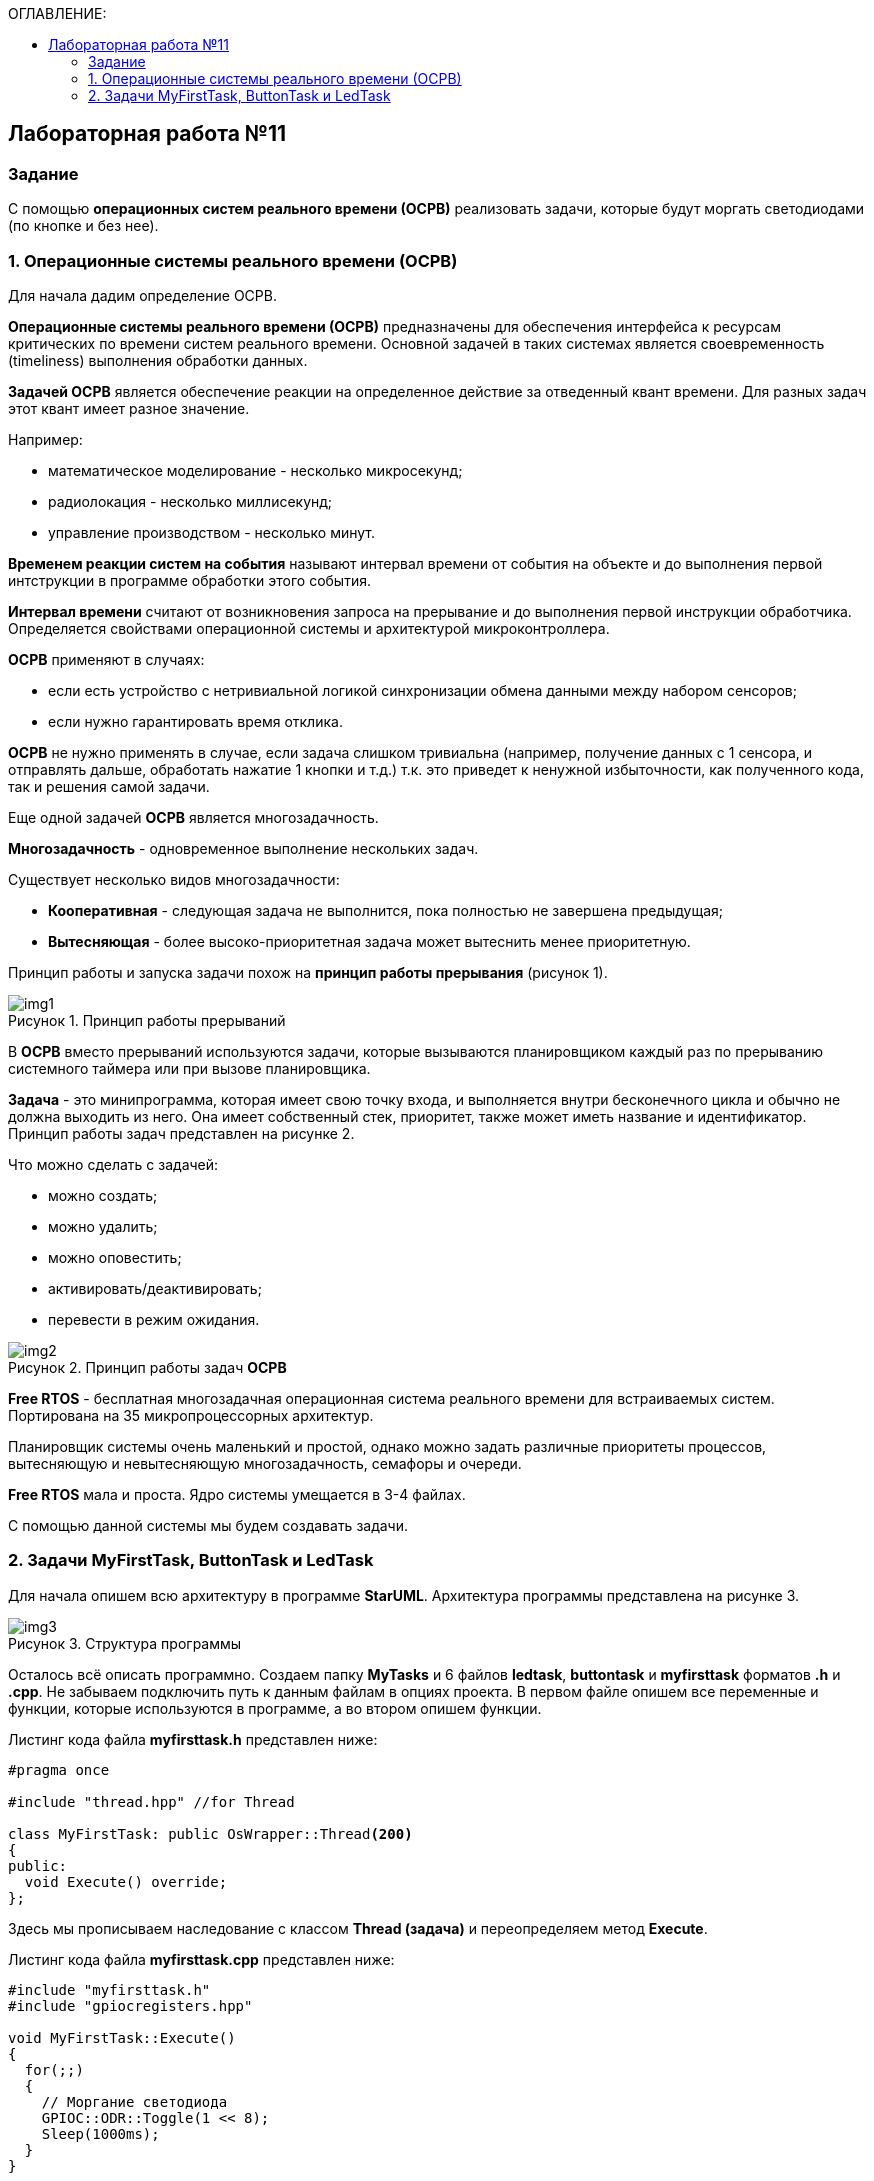 :imagesdir: Images
:figure-caption: Рисунок
:toc:
:toc-title: ОГЛАВЛЕНИЕ:

== Лабораторная работа №11
=== Задание
--
С помощью *операционных систем реального времени (ОСРВ)* реализовать задачи, которые будут моргать светодиодами (по кнопке и без нее).
--
=== 1. Операционные системы реального времени (ОСРВ)
Для начала дадим определение ОСРВ.

*Операционные системы реального времени (ОСРВ)* предназначены для обеспечения интерфейса к ресурсам критических по времени систем реального времени. Основной задачей в таких системах является своевременность (timeliness) выполнения обработки данных.

*Задачей ОСРВ* является обеспечение реакции на определенное действие за отведенный квант времени. Для разных задач этот квант имеет разное значение.

Например:

* математическое моделирование - несколько микросекунд;
* радиолокация - несколько миллисекунд;
* управление производством - несколько минут.

*Временем реакции систем на события* называют интервал времени от события на объекте и до выполнения первой интструкции в программе обработки этого события.

*Интервал времени* считают от возникновения запроса на прерывание и до выполнения первой инструкции обработчика. Определяется свойствами операционной системы и архитектурой микроконтроллера.

*ОСРВ* применяют в случаях:

* если есть устройство с нетривиальной логикой синхронизации обмена данными между набором сенсоров;
* если нужно гарантировать время отклика.

*ОСРВ* не нужно применять в случае, если задача слишком тривиальна (например, получение данных с 1 сенсора, и отправлять дальше, обработать нажатие 1 кнопки и т.д.) т.к. это приведет к ненужной избыточности, как полученного кода, так и решения самой задачи.

Еще одной задачей *ОСРВ* является многозадачность.

*Многозадачность* - одновременное выполнение нескольких задач.

Существует несколько видов многозадачности:

* *Кооперативная* - следующая задача не выполнится, пока полностью не завершена предыдущая;
* *Вытесняющая* - более высоко-приоритетная задача может вытеснить менее приоритетную.

Принцип работы и запуска задачи похож на *принцип работы прерывания* (рисунок 1).

.Принцип работы прерываний
image::img1.png[]

В *ОСРВ* вместо прерываний используются задачи, которые вызываются планировщиком каждый раз по прерыванию системного таймера или при вызове планировщика.

*Задача* - это минипрограмма, которая имеет свою точку входа, и выполняется внутри бесконечного цикла и обычно не должна выходить из него. Она имеет собственный стек, приоритет, также может иметь название и идентификатор. Принцип работы задач представлен на рисунке 2.

Что можно сделать с задачей:

* можно создать;
* можно удалить;
* можно оповестить;
* активировать/деактивировать;
* перевести в режим ожидания.

.Принцип работы задач *ОСРВ*
image::img2.png[]

*Free RTOS* - бесплатная многозадачная операционная система реального времени для встраиваемых систем. Портирована на 35 микропроцессорных архитектур.

Планировщик системы очень маленький и простой, однако можно задать различные приоритеты процессов, вытесняющую и невытесняющую многозадачность, семафоры и очереди.

*Free RTOS* мала и проста. Ядро системы умещается в 3-4 файлах.

С помощью данной системы мы будем создавать задачи.

=== 2. Задачи MyFirstTask, ButtonTask и LedTask
Для начала опишем всю архитектуру в программе *StarUML*. Архитектура программы представлена на рисунке 3.

.Структура программы
image::img3.png[]

Осталось всё описать программно. Создаем папку *MyTasks* и 6 файлов *ledtask*, *buttontask* и *myfirsttask* форматов *.h* и *.cpp*. Не забываем подключить путь к данным файлам в опциях проекта. В первом файле опишем все переменные и функции, которые используются в программе, а во втором опишем функции.

Листинг кода файла *myfirsttask.h* представлен ниже:
[source,c]
----
#pragma once

#include "thread.hpp" //for Thread

class MyFirstTask: public OsWrapper::Thread<200>
{
public:
  void Execute() override;
};
----

Здесь мы прописываем наследование с классом *Thread (задача)* и переопределяем метод *Execute*.

Листинг кода файла *myfirsttask.cpp* представлен ниже:
[source,c]
----
#include "myfirsttask.h"
#include "gpiocregisters.hpp"

void MyFirstTask::Execute()
{
  for(;;)
  {
    // Моргание светодиода
    GPIOC::ODR::Toggle(1 << 8);
    Sleep(1000ms);
  }
}
----

В данном файле мы описываем переопределенный метод *Execute* таким образом, чтобы при вызове данной задачи загорался светодиод на линии *C8*, и с помощью функции *Sleep* задача останавливается на *1000 мс*, ну или засыпает.

Листинг кода файла *buttontask.h* представлен ниже:
[source,c]
----
#pragma once

#include "thread.hpp" //for Thread
#include "event.hpp" //for Event
#include "mailbox.hpp" //for MailBox

class ButtonTask: public OsWrapper::Thread<100>
{
public:
  ButtonTask(OsWrapper::MailBox<int, 1>& mailBox): buttonMailBox(mailBox)
  {
  }
  void Execute() override;

private:
  OsWrapper::MailBox<int, 1>& buttonMailBox;
  int myMessage = 1;
};
----

Здесь также наследуемся с классом *Thread*, описываем конструктор класса *ButtonTask*, используя *MailBox* с помощью которого можно передать сообщение в другую задачу. Например, измеренную величину передать в другую задачу и из нее по интерфейсу *USART* в компьютер. Также переопределяем метод *Execute*. Более простым является класс *Event*, который работает так же как и *MailBox*, только без передачи сообщения.

Листинг кода файла *buttontask.cpp* представлен ниже:
[source,c]
----
#include "buttontask.h"
#include "gpiocregisters.hpp" //for GPIOC

void ButtonTask::Execute()
{
  for(;;)
  {
    if(GPIOC::IDR::IDR13::Low::IsSet())  //Проверка на нажатие
    {
      buttonMailBox.Put(myMessage);
    }
    Sleep(200ms);
  }
}
----

Здесь мы описываем метод *Execute*, в котором проверяем нажатие кнопки и если кнопка нажата записываем сообщение в созданную переменную в *buttontask.h* с помощью метода *Put*, а затем усыпляем программу на *200 ms*.

Листинг кода файла *ledtask.h* представлен ниже:
[source,c]
----
#pragma once

#include "thread.hpp" //for Thread
#include "mailbox.hpp" //for MailBox

class LedTask: public OsWrapper::Thread<100>
{
public:
  LedTask(OsWrapper::MailBox<int, 1>& mailBox): buttonMailBox(mailBox)
  {
  }
  void Execute() override;

private:
  OsWrapper::MailBox<int, 1>& buttonMailBox;
  int myMessage = 1;
};
----

Здесь также наследуемся с классом *Thread*, описываем конструктор класса *LedTask*, используя *MailBox*. Также переопределяем метод *Execute*.

Листинг кода файла *ledtask.cpp* представлен ниже:
[source,c]
----
#include "ledtask.h"
#include "gpiocregisters.hpp" //for GPIOC

void LedTask::Execute()
{
  for(;;)
  {
    if(buttonMailBox.Get(myMessage, 500ms))  //Проверка на приход события нажатия кнопки
    {
      GPIOC::ODR::Toggle(1 << 9);
      GPIOC::ODR::Toggle(1 << 5);
    }
    Sleep(200ms);
  }
}
----

Здесь мы описываем метод *Execute*, в котором проверяем приход события нажатия кнопки в течении *500 мс* и если событие нажатия кнопки пришло, то включаем светодиоды на линии *C5*, *C9*, а затем усыпляем программу на *200 ms*.

Листинг кода файла *main.cpp* представлен ниже:
[source,c]
----
#include "rtos.hpp"         // for Rtos
#include "mailbox.hpp"      // for Mailbox
#include "event.hpp"        // for Event

#include "mytask.hpp"       // for MyTask
#include "led1task.hpp"     // for Led1Task
#include "myfirsttask.h"    // for MyFirstTask
#include "buttontask.h"    // for ButtonTask
#include "ledtask.h"    // for LedTask
#include "rccregisters.hpp" // for RCC

#include "Application/Diagnostic/GlobalStatus.hpp"
#include <gpioaregisters.hpp>  // for GPIOA
#include <gpiocregisters.hpp>  // for GPIOC

std::uint32_t SystemCoreClock = 16'000'000U;


extern "C" {
int __low_level_init(void)
{
  //Switch on external 16 MHz oscillator
  RCC::CR::HSION::On::Set();
  while (RCC::CR::HSIRDY::NotReady::IsSet())
  {

  }
  //Switch system clock on external oscillator
  RCC::CFGR::SW::Hsi::Set();
  while (!RCC::CFGR::SWS::Hsi::IsSet())
 {

  }
  //Switch on clock on PortA and PortC
  RCC::AHB1ENRPack<
      RCC::AHB1ENR::GPIOCEN::Enable,
      RCC::AHB1ENR::GPIOAEN::Enable
  >::Set();

  RCC::APB2ENR::SYSCFGEN::Enable::Set();

  //LED1 on PortA.5, set PortA.5 as output
  GPIOA::MODER::MODER5::Output::Set();

  /* LED2 on PortC.9, LED3 on PortC.8, LED4 on PortC.5 so set PortC.5,8,9 as output */
  GPIOC::MODERPack<
      GPIOC::MODER::MODER5::Output,
      GPIOC::MODER::MODER8::Output,
      GPIOC::MODER::MODER9::Output
  >::Set();

  return 1;
}
}

OsWrapper::MailBox<int, 1> buttonMailBox;
ButtonTask buttonTask(buttonMailBox);
LedTask ledTask(buttonMailBox);
MyFirstTask myFirstTask;

int main()
{
  using namespace OsWrapper;

  Rtos::CreateThread(myFirstTask, "MyFirstTask", ThreadPriority::highest);
  Rtos::CreateThread(buttonTask, "ButtonTask", ThreadPriority::normal);
  Rtos::CreateThread(ledTask, "LedTask", ThreadPriority::normal);
  Rtos::Start();

  return 0;
}

----

Здесь в классе *main.cpp* мы подключаем библиотеки для задач, затем создаем объекты классов *MailBox*, *ButtonTask*, *LedTask* и *MyFirstTask*.
[source,c]
----
OsWrapper::MailBox<int, 1> buttonMailBox;
ButtonTask buttonTask(buttonMailBox);
LedTask ledTask(buttonMailBox);
MyFirstTask myFirstTask;
----

В методе *main* создаем задачи с помощью операционной системы *RTOS*. Записываем задачу, которая будет выполняться, называем ее и задаем приоритет (нормальный или высокий) и запускаем систему *RTOS*. Результат выполнения программы представлен на рисунке 4.

[source,c]
----
Rtos::CreateThread(myFirstTask, "MyFirstTask", ThreadPriority::highest);
Rtos::CreateThread(buttonTask, "ButtonTask", ThreadPriority::normal);
Rtos::CreateThread(ledTask, "LedTask", ThreadPriority::normal);
Rtos::Start();
----

.Результат выполнения программы
image::gif1.gif[]
